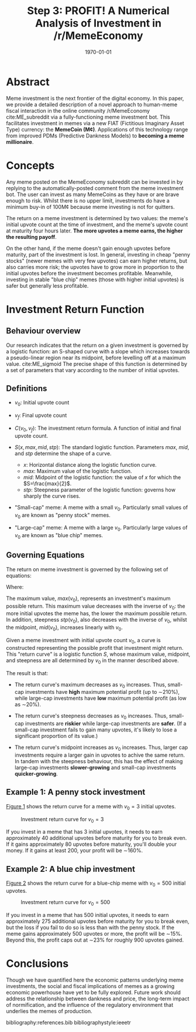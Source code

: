 #+TITLE: Step 3: PROFIT! A Numerical Analysis of Investment in /r/MemeEconomy
#+LATEX_CLASS: article
#+LATEX_CLASS_OPTIONS: [a4paper, 12pt]
#+LATEX_HEADER:\usepackage{amsmath}\usepackage{authblk}\usepackage{float}
#+LATEX_HEADER:\author[1]{jimbobur}\author[2]{rickles42}\author[2]{thecsw}
#+LATEX_HEADER:\affil[1]{University of Memechester}\affil[2]{Memeachusetts Institute of Dankology}
#+OPTIONS: toc:nil H:3 num:0
#+DESCRIPTION: Memeinvestor_bot Investment Algorithm Description
#+KEYWORDS:
#+SUBTITLE:  
#+LATEX_COMPILER: pdflatex
#+DATE: \today

* Abstract

Meme investment is the next frontier of the digital economy. In this paper, we
provide a detailed description of a novel approach to human-meme fiscal interaction in the online 
community /r/MemeEconomy cite:ME_subreddit via a fully-functioning meme investment bot. This facilitates
investment in memes via a new FIAT (Fictitious Imaginary Asset Type) currency: the *MemeCoin (M¢)*. 
Applications of this technology range from improved PDMs (Predictive Dankness Models) to 
*becoming a meme millionaire*.

* Concepts

Any meme posted on the MemeEconomy subreddit can be invested in by replying to the automatically-posted 
comment from the meme investment bot. The user can invest as many MemeCoins as they have or are brave enough
to risk. Whilst there is no upper limit, investments do have a minimum buy-in of
100M¢ because meme investing is not for quitters.

The return on a meme investment is determined by two values: the meme's initial upvote
count at the time of investment, and the meme's upvote count at maturity four hours later. 
*The more upvotes a meme earns, the higher the resulting payoff*.

On the other hand, if the meme doesn't gain enough upvotes before maturity, part of the investment is lost. 
In general, investing in cheap "penny stocks" (newer memes with very few upvotes) can earn 
higher returns, but also carries more risk; the upvotes have to grow more in proportion to the initial
upvotes before the investment becomes profitable. Meanwhile, investing in stable "blue chip" memes
(those with higher initial upvotes) is safer but generally less profitable.

* Investment Return Function

** Behaviour overview

Our research indicates that the return on a given investment is governed by a logistic function: an S-shaped curve with a slope which
increases towards a pseudo-linear region near its midpoint, before levelling off at a maximum value. cite:ME_sigmoid
The precise shape of this function is determined by a set of parameters that vary according to the number of initial upvotes.

** Definitions

+ $v_0$: Initial upvote count

+ $v_f$: Final upvote count

+ $C(v_0, v_f)$: The investment return formula. A function of initial and final upvote count.

+ $S(x, max, mid, stp)$: The standard logistic function. Parameters $max$, $mid$, and $stp$ determine the shape of a curve.
	- $x$: Horizontal distance along the logistic function curve.
	- $max$: Maximum value of the logistic function.
	- $mid$: Midpoint of the logistic function: the value of $x$ for which the $S=\frac{max}{2}$.
	- $stp$: Steepness parameter of the logistic function: governs how sharply the curve rises.
	
+ "Small-cap" meme: A meme with a small $v_0$. Particularly small values of $v_0$ are known as "penny stock" memes.

+ "Large-cap" meme: A meme with a large $v_0$. Particularly large values of $v_0$ are known as "blue chip" memes.

** Governing Equations
   
The return on meme investment is governed by the following set of equations:

\begin{equation*}
C(v_0, v_f) = S(gain(v_0, v_f),\ max(v_0),\ mid(v_0),\ stp(v_0))
\end{equation*}

Where:
\begin{align*}
gain(v_0, v_f) =& \ v_f - v_0\\
max(v_0) =& \ 1.2 + \frac{1.9}{\frac{v_0}{10}+1}\\
mid(v_0) =& 0.018v_0 + 50 \\
stp(v_0) =& \frac{0.04}{\frac{v_0}{100} + 1}  
\end{align*}

The maximum value, $max(v_0)$, represents an investment's maximum possible return. This maximum 
value decreases with the inverse of $v_0$: the more initial upvotes the meme has, the lower 
the maximum possible return. In addition, steepness $stp(v_0)$, also decreases with the inverse of $v_0$, 
whilst the midpoint, $mid(v_0)$, increases linearly with $v_0$. 

Given a meme investment with initial upvote count $v_0$, a curve is constructed representing
the possible profit that investment might return. This "return curve" is a logistic function
$S$, whose maximum value, midpoint, and steepness are all determined by $v_0$ in
the manner described above. 

The result is that:

+ The return curve's maximum decreases as $v_0$ increases. Thus, small-cap
  investments have *high* maximum potential profit (up to \sim210%), while large-cap
  investments have *low* maximum potential profit (as low as \sim20%).

+ The return curve's steepness decreases as $v_0$ increases. Thus, small-cap
  investments are *riskier* while large-cap investments are *safer*. (If a
  small-cap investment fails to gain many upvotes, it's likely to lose a significant
  proportion of its value.)

+ The return curve's midpoint increases as $v_0$ increases. Thus, larger cap
  investments require a larger gain in upvotes to achive the same return. In
  tandem with the steepness behaviour, this has the effect of making large-cap
  investments *slower-growing* and small-cap investments *quicker-growing*.

** Example 1: A penny stock investment

[[fig:small_curve][Figure 1]] shows the return curve for a meme with $v_0 = 3$ initial upvotes.

#+CAPTION: Investment return curve for $v_0 = 3$
#+LABEL: fig:small_curve
#+ATTR_LATEX: :placement [H]
[[./paper_figure_1.png]]

If you invest in a meme that has 3 initial upvotes, it needs to earn approximately 40
additional upvotes before maturity for you to break even. If it gains
approximately 80 upvotes before maturity, you'll double your money. If it gains
at least 200, your profit will be \sim160%.

** Example 2: A blue chip investment
   
[[fig:large_curve][Figure 2]] shows the return curve for a blue-chip meme with $v_0 = 500$
initial upvotes.

#+CAPTION: Investment return curve for $v_0 = 500$
#+LABEL: fig:large_curve
#+ATTR_LATEX: :placement [H]
[[./paper_figure_2.png]]

If you invest in a meme that has 500 initial upvotes, it needs to earn approximately 275
additional upvotes before maturity for you to break even, but the loss if you
fail to do so is less than with the penny stock. If the meme gains approximately
500 upvotes or more, the profit will be \sim15%. Beyond this, the profit caps out at \sim23%
for roughly 900 upvotes gained.

* Conclusions

Though we have quantified here the economic patterns underlying meme investments, the
social and fiscal implications of memes as a growing economic powerhouse have
yet to be fully explored. Future work should address the relationship between
dankness and price, the long-term impact of normification, and the influence of
the regulatory environment that underlies the memes of production.

bibliography:references.bib
bibliographystyle:ieeetr
